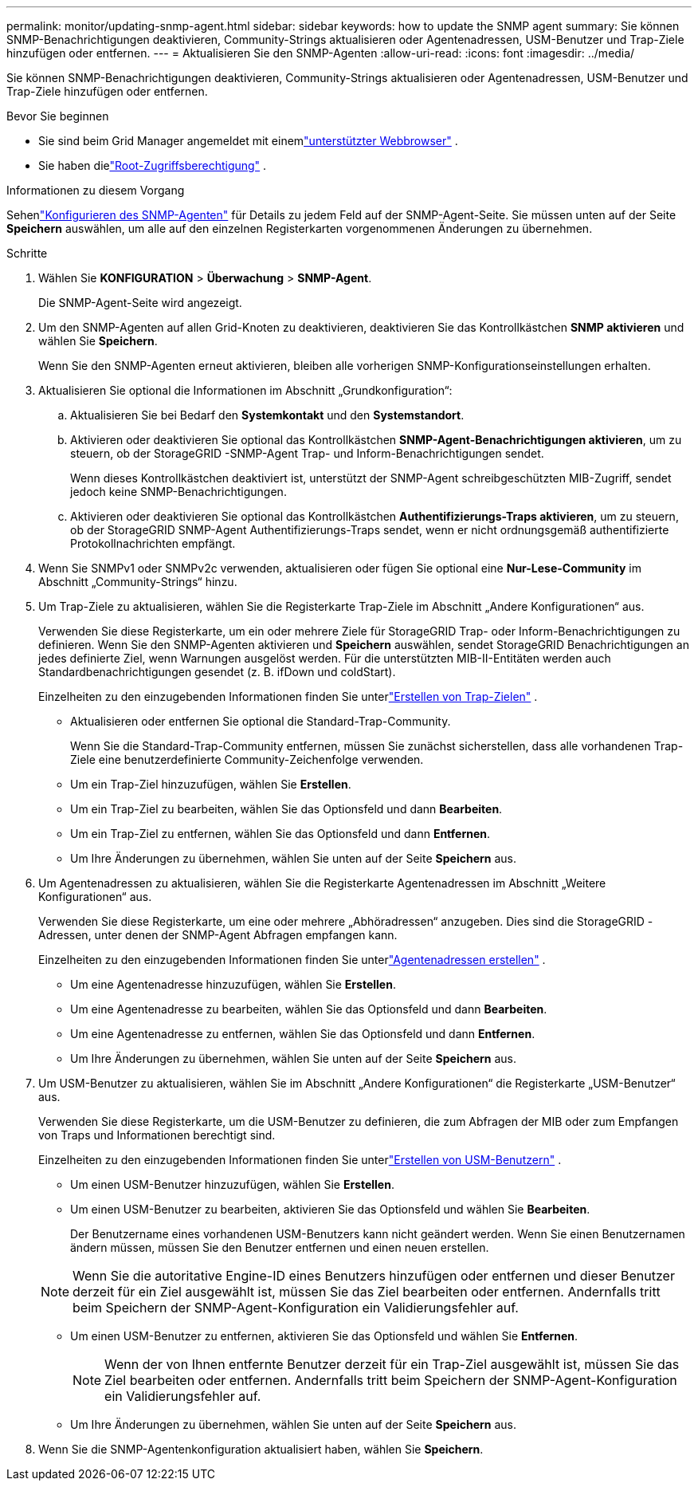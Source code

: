 ---
permalink: monitor/updating-snmp-agent.html 
sidebar: sidebar 
keywords: how to update the SNMP agent 
summary: Sie können SNMP-Benachrichtigungen deaktivieren, Community-Strings aktualisieren oder Agentenadressen, USM-Benutzer und Trap-Ziele hinzufügen oder entfernen. 
---
= Aktualisieren Sie den SNMP-Agenten
:allow-uri-read: 
:icons: font
:imagesdir: ../media/


[role="lead"]
Sie können SNMP-Benachrichtigungen deaktivieren, Community-Strings aktualisieren oder Agentenadressen, USM-Benutzer und Trap-Ziele hinzufügen oder entfernen.

.Bevor Sie beginnen
* Sie sind beim Grid Manager angemeldet mit einemlink:../admin/web-browser-requirements.html["unterstützter Webbrowser"] .
* Sie haben dielink:../admin/admin-group-permissions.html["Root-Zugriffsberechtigung"] .


.Informationen zu diesem Vorgang
Sehenlink:configuring-snmp-agent.html["Konfigurieren des SNMP-Agenten"] für Details zu jedem Feld auf der SNMP-Agent-Seite.  Sie müssen unten auf der Seite *Speichern* auswählen, um alle auf den einzelnen Registerkarten vorgenommenen Änderungen zu übernehmen.

.Schritte
. Wählen Sie *KONFIGURATION* > *Überwachung* > *SNMP-Agent*.
+
Die SNMP-Agent-Seite wird angezeigt.

. Um den SNMP-Agenten auf allen Grid-Knoten zu deaktivieren, deaktivieren Sie das Kontrollkästchen *SNMP aktivieren* und wählen Sie *Speichern*.
+
Wenn Sie den SNMP-Agenten erneut aktivieren, bleiben alle vorherigen SNMP-Konfigurationseinstellungen erhalten.

. Aktualisieren Sie optional die Informationen im Abschnitt „Grundkonfiguration“:
+
.. Aktualisieren Sie bei Bedarf den *Systemkontakt* und den *Systemstandort*.
.. Aktivieren oder deaktivieren Sie optional das Kontrollkästchen *SNMP-Agent-Benachrichtigungen aktivieren*, um zu steuern, ob der StorageGRID -SNMP-Agent Trap- und Inform-Benachrichtigungen sendet.
+
Wenn dieses Kontrollkästchen deaktiviert ist, unterstützt der SNMP-Agent schreibgeschützten MIB-Zugriff, sendet jedoch keine SNMP-Benachrichtigungen.

.. Aktivieren oder deaktivieren Sie optional das Kontrollkästchen *Authentifizierungs-Traps aktivieren*, um zu steuern, ob der StorageGRID SNMP-Agent Authentifizierungs-Traps sendet, wenn er nicht ordnungsgemäß authentifizierte Protokollnachrichten empfängt.


. Wenn Sie SNMPv1 oder SNMPv2c verwenden, aktualisieren oder fügen Sie optional eine *Nur-Lese-Community* im Abschnitt „Community-Strings“ hinzu.
. Um Trap-Ziele zu aktualisieren, wählen Sie die Registerkarte Trap-Ziele im Abschnitt „Andere Konfigurationen“ aus.
+
Verwenden Sie diese Registerkarte, um ein oder mehrere Ziele für StorageGRID Trap- oder Inform-Benachrichtigungen zu definieren.  Wenn Sie den SNMP-Agenten aktivieren und *Speichern* auswählen, sendet StorageGRID Benachrichtigungen an jedes definierte Ziel, wenn Warnungen ausgelöst werden.  Für die unterstützten MIB-II-Entitäten werden auch Standardbenachrichtigungen gesendet (z. B. ifDown und coldStart).

+
Einzelheiten zu den einzugebenden Informationen finden Sie unterlink:../monitor/configuring-snmp-agent.html#create-trap-destinations["Erstellen von Trap-Zielen"] .

+
** Aktualisieren oder entfernen Sie optional die Standard-Trap-Community.
+
Wenn Sie die Standard-Trap-Community entfernen, müssen Sie zunächst sicherstellen, dass alle vorhandenen Trap-Ziele eine benutzerdefinierte Community-Zeichenfolge verwenden.

** Um ein Trap-Ziel hinzuzufügen, wählen Sie *Erstellen*.
** Um ein Trap-Ziel zu bearbeiten, wählen Sie das Optionsfeld und dann *Bearbeiten*.
** Um ein Trap-Ziel zu entfernen, wählen Sie das Optionsfeld und dann *Entfernen*.
** Um Ihre Änderungen zu übernehmen, wählen Sie unten auf der Seite *Speichern* aus.


. Um Agentenadressen zu aktualisieren, wählen Sie die Registerkarte Agentenadressen im Abschnitt „Weitere Konfigurationen“ aus.
+
Verwenden Sie diese Registerkarte, um eine oder mehrere „Abhöradressen“ anzugeben.  Dies sind die StorageGRID -Adressen, unter denen der SNMP-Agent Abfragen empfangen kann.

+
Einzelheiten zu den einzugebenden Informationen finden Sie unterlink:../monitor/configuring-snmp-agent.html#create-agent-addresses["Agentenadressen erstellen"] .

+
** Um eine Agentenadresse hinzuzufügen, wählen Sie *Erstellen*.
** Um eine Agentenadresse zu bearbeiten, wählen Sie das Optionsfeld und dann *Bearbeiten*.
** Um eine Agentenadresse zu entfernen, wählen Sie das Optionsfeld und dann *Entfernen*.
** Um Ihre Änderungen zu übernehmen, wählen Sie unten auf der Seite *Speichern* aus.


. Um USM-Benutzer zu aktualisieren, wählen Sie im Abschnitt „Andere Konfigurationen“ die Registerkarte „USM-Benutzer“ aus.
+
Verwenden Sie diese Registerkarte, um die USM-Benutzer zu definieren, die zum Abfragen der MIB oder zum Empfangen von Traps und Informationen berechtigt sind.

+
Einzelheiten zu den einzugebenden Informationen finden Sie unterlink:../monitor/configuring-snmp-agent.html#create-usm-users["Erstellen von USM-Benutzern"] .

+
** Um einen USM-Benutzer hinzuzufügen, wählen Sie *Erstellen*.
** Um einen USM-Benutzer zu bearbeiten, aktivieren Sie das Optionsfeld und wählen Sie *Bearbeiten*.
+
Der Benutzername eines vorhandenen USM-Benutzers kann nicht geändert werden.  Wenn Sie einen Benutzernamen ändern müssen, müssen Sie den Benutzer entfernen und einen neuen erstellen.

+

NOTE: Wenn Sie die autoritative Engine-ID eines Benutzers hinzufügen oder entfernen und dieser Benutzer derzeit für ein Ziel ausgewählt ist, müssen Sie das Ziel bearbeiten oder entfernen.  Andernfalls tritt beim Speichern der SNMP-Agent-Konfiguration ein Validierungsfehler auf.

** Um einen USM-Benutzer zu entfernen, aktivieren Sie das Optionsfeld und wählen Sie *Entfernen*.
+

NOTE: Wenn der von Ihnen entfernte Benutzer derzeit für ein Trap-Ziel ausgewählt ist, müssen Sie das Ziel bearbeiten oder entfernen.  Andernfalls tritt beim Speichern der SNMP-Agent-Konfiguration ein Validierungsfehler auf.

** Um Ihre Änderungen zu übernehmen, wählen Sie unten auf der Seite *Speichern* aus.


. Wenn Sie die SNMP-Agentenkonfiguration aktualisiert haben, wählen Sie *Speichern*.


